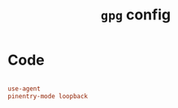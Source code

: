 #+TITLE: =gpg= config
#+PROPERTY: header-args:conf :tangle ./export/gpg.conf

* Code

#+begin_src conf

  use-agent
  pinentry-mode loopback

#+end_src
